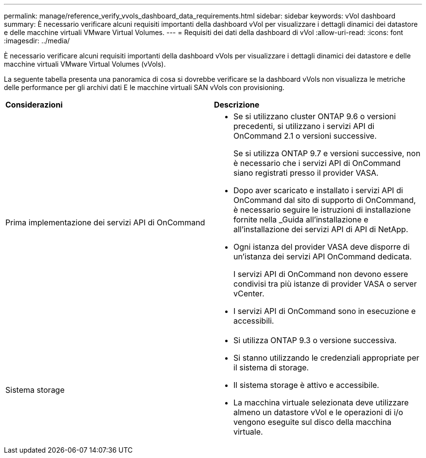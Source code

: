---
permalink: manage/reference_verify_vvols_dashboard_data_requirements.html 
sidebar: sidebar 
keywords: vVol dashboard 
summary: È necessario verificare alcuni requisiti importanti della dashboard vVol per visualizzare i dettagli dinamici dei datastore e delle macchine virtuali VMware Virtual Volumes. 
---
= Requisiti dei dati della dashboard di vVol
:allow-uri-read: 
:icons: font
:imagesdir: ../media/


[role="lead"]
È necessario verificare alcuni requisiti importanti della dashboard vVols per visualizzare i dettagli dinamici dei datastore e delle macchine virtuali VMware Virtual Volumes (vVols).

La seguente tabella presenta una panoramica di cosa si dovrebbe verificare se la dashboard vVols non visualizza le metriche delle performance per gli archivi dati E le macchine virtuali SAN vVols con provisioning.

|===


| *Considerazioni* | *Descrizione* 


 a| 
Prima implementazione dei servizi API di OnCommand
 a| 
* Se si utilizzano cluster ONTAP 9.6 o versioni precedenti, si utilizzano i servizi API di OnCommand 2.1 o versioni successive.
+
Se si utilizza ONTAP 9.7 e versioni successive, non è necessario che i servizi API di OnCommand siano registrati presso il provider VASA.

* Dopo aver scaricato e installato i servizi API di OnCommand dal sito di supporto di OnCommand, è necessario seguire le istruzioni di installazione fornite nella _Guida all'installazione e all'installazione dei servizi API di API di NetApp.
* Ogni istanza del provider VASA deve disporre di un'istanza dei servizi API OnCommand dedicata.
+
I servizi API di OnCommand non devono essere condivisi tra più istanze di provider VASA o server vCenter.

* I servizi API di OnCommand sono in esecuzione e accessibili.




 a| 
Sistema storage
 a| 
* Si utilizza ONTAP 9.3 o versione successiva.
* Si stanno utilizzando le credenziali appropriate per il sistema di storage.
* Il sistema storage è attivo e accessibile.
* La macchina virtuale selezionata deve utilizzare almeno un datastore vVol e le operazioni di i/o vengono eseguite sul disco della macchina virtuale.


|===